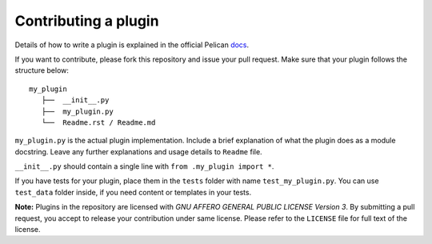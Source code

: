 Contributing a plugin
=====================

Details of how to write a plugin is explained in the official Pelican `docs`_.

If you want to contribute, please fork this repository and issue your pull 
request. Make sure that your plugin follows the structure below::

    my_plugin
       ├──  __init__.py
       ├──  my_plugin.py
       └──  Readme.rst / Readme.md

``my_plugin.py`` is the actual plugin implementation. Include a brief
explanation of what the plugin does as a module docstring. Leave any further
explanations and usage details to ``Readme`` file.

``__init__.py`` should contain a single line with ``from .my_plugin import *``.

If you have tests for your plugin, place them in the ``tests`` folder with name
``test_my_plugin.py``. You can use ``test_data`` folder inside, if you need content 
or templates in your tests.

**Note:** Plugins in the repository are licensed with *GNU AFFERO GENERAL PUBLIC LICENSE
Version 3*. By submitting a pull request, you accept to release your 
contribution under same license. Please refer to the ``LICENSE`` file for
full text of the license.

.. _docs: http://docs.getpelican.com/en/latest/plugins.html#how-to-create-plugins
